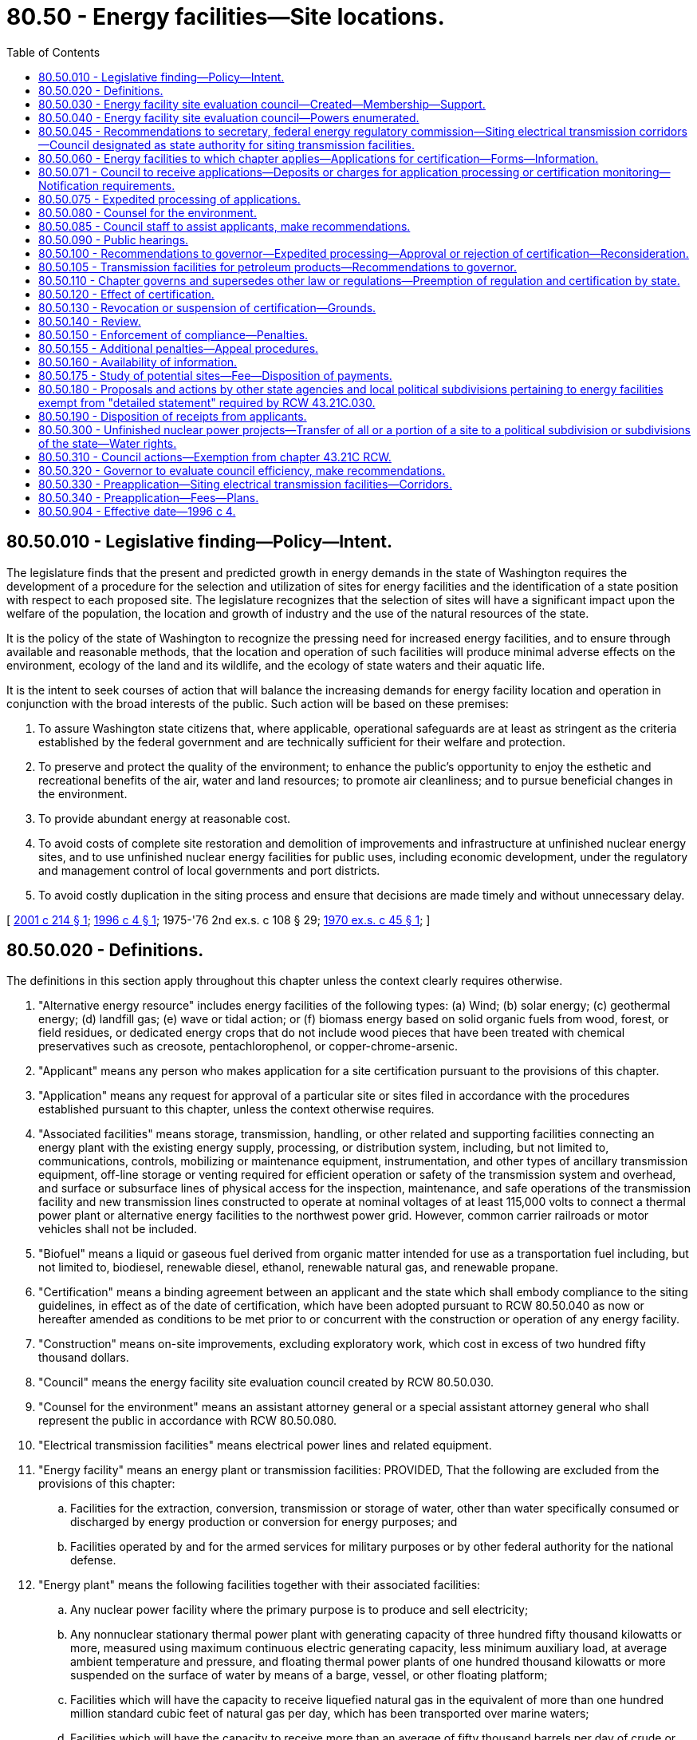 = 80.50 - Energy facilities—Site locations.
:toc:

== 80.50.010 - Legislative finding—Policy—Intent.
The legislature finds that the present and predicted growth in energy demands in the state of Washington requires the development of a procedure for the selection and utilization of sites for energy facilities and the identification of a state position with respect to each proposed site. The legislature recognizes that the selection of sites will have a significant impact upon the welfare of the population, the location and growth of industry and the use of the natural resources of the state.

It is the policy of the state of Washington to recognize the pressing need for increased energy facilities, and to ensure through available and reasonable methods, that the location and operation of such facilities will produce minimal adverse effects on the environment, ecology of the land and its wildlife, and the ecology of state waters and their aquatic life.

It is the intent to seek courses of action that will balance the increasing demands for energy facility location and operation in conjunction with the broad interests of the public. Such action will be based on these premises:

. To assure Washington state citizens that, where applicable, operational safeguards are at least as stringent as the criteria established by the federal government and are technically sufficient for their welfare and protection.

. To preserve and protect the quality of the environment; to enhance the public's opportunity to enjoy the esthetic and recreational benefits of the air, water and land resources; to promote air cleanliness; and to pursue beneficial changes in the environment.

. To provide abundant energy at reasonable cost.

. To avoid costs of complete site restoration and demolition of improvements and infrastructure at unfinished nuclear energy sites, and to use unfinished nuclear energy facilities for public uses, including economic development, under the regulatory and management control of local governments and port districts.

. To avoid costly duplication in the siting process and ensure that decisions are made timely and without unnecessary delay.

[ http://lawfilesext.leg.wa.gov/biennium/2001-02/Pdf/Bills/Session%20Laws/House/2247.SL.pdf?cite=2001%20c%20214%20§%201[2001 c 214 § 1]; http://lawfilesext.leg.wa.gov/biennium/1995-96/Pdf/Bills/Session%20Laws/Senate/6427-S.SL.pdf?cite=1996%20c%204%20§%201[1996 c 4 § 1]; 1975-'76 2nd ex.s. c 108 § 29; http://leg.wa.gov/CodeReviser/documents/sessionlaw/1970ex1c45.pdf?cite=1970%20ex.s.%20c%2045%20§%201[1970 ex.s. c 45 § 1]; ]

== 80.50.020 - Definitions.
The definitions in this section apply throughout this chapter unless the context clearly requires otherwise.

. "Alternative energy resource" includes energy facilities of the following types: (a) Wind; (b) solar energy; (c) geothermal energy; (d) landfill gas; (e) wave or tidal action; or (f) biomass energy based on solid organic fuels from wood, forest, or field residues, or dedicated energy crops that do not include wood pieces that have been treated with chemical preservatives such as creosote, pentachlorophenol, or copper-chrome-arsenic.

. "Applicant" means any person who makes application for a site certification pursuant to the provisions of this chapter.

. "Application" means any request for approval of a particular site or sites filed in accordance with the procedures established pursuant to this chapter, unless the context otherwise requires.

. "Associated facilities" means storage, transmission, handling, or other related and supporting facilities connecting an energy plant with the existing energy supply, processing, or distribution system, including, but not limited to, communications, controls, mobilizing or maintenance equipment, instrumentation, and other types of ancillary transmission equipment, off-line storage or venting required for efficient operation or safety of the transmission system and overhead, and surface or subsurface lines of physical access for the inspection, maintenance, and safe operations of the transmission facility and new transmission lines constructed to operate at nominal voltages of at least 115,000 volts to connect a thermal power plant or alternative energy facilities to the northwest power grid. However, common carrier railroads or motor vehicles shall not be included.

. "Biofuel" means a liquid or gaseous fuel derived from organic matter intended for use as a transportation fuel including, but not limited to, biodiesel, renewable diesel, ethanol, renewable natural gas, and renewable propane.

. "Certification" means a binding agreement between an applicant and the state which shall embody compliance to the siting guidelines, in effect as of the date of certification, which have been adopted pursuant to RCW 80.50.040 as now or hereafter amended as conditions to be met prior to or concurrent with the construction or operation of any energy facility.

. "Construction" means on-site improvements, excluding exploratory work, which cost in excess of two hundred fifty thousand dollars.

. "Council" means the energy facility site evaluation council created by RCW 80.50.030.

. "Counsel for the environment" means an assistant attorney general or a special assistant attorney general who shall represent the public in accordance with RCW 80.50.080.

. "Electrical transmission facilities" means electrical power lines and related equipment.

. "Energy facility" means an energy plant or transmission facilities: PROVIDED, That the following are excluded from the provisions of this chapter:

.. Facilities for the extraction, conversion, transmission or storage of water, other than water specifically consumed or discharged by energy production or conversion for energy purposes; and

.. Facilities operated by and for the armed services for military purposes or by other federal authority for the national defense.

. "Energy plant" means the following facilities together with their associated facilities:

.. Any nuclear power facility where the primary purpose is to produce and sell electricity;

.. Any nonnuclear stationary thermal power plant with generating capacity of three hundred fifty thousand kilowatts or more, measured using maximum continuous electric generating capacity, less minimum auxiliary load, at average ambient temperature and pressure, and floating thermal power plants of one hundred thousand kilowatts or more suspended on the surface of water by means of a barge, vessel, or other floating platform;

.. Facilities which will have the capacity to receive liquefied natural gas in the equivalent of more than one hundred million standard cubic feet of natural gas per day, which has been transported over marine waters;

.. Facilities which will have the capacity to receive more than an average of fifty thousand barrels per day of crude or refined petroleum or liquefied petroleum gas which has been or will be transported over marine waters, except that the provisions of this chapter shall not apply to storage facilities unless occasioned by such new facility construction;

.. Any underground reservoir for receipt and storage of natural gas as defined in RCW 80.40.010 capable of delivering an average of more than one hundred million standard cubic feet of natural gas per day;

.. Facilities capable of processing more than twenty-five thousand barrels per day of petroleum or biofuel into refined products except where such biofuel production is undertaken at existing industrial facilities; and

.. Facilities capable of producing more than one thousand five hundred barrels per day of refined biofuel but less than twenty-five thousand barrels of refined biofuel.

. "Independent consultants" means those persons who have no financial interest in the applicant's proposals and who are retained by the council to evaluate the applicant's proposals, supporting studies, or to conduct additional studies.

. "Land use plan" means a comprehensive plan or land use element thereof adopted by a unit of local government pursuant to chapter 35.63, 35A.63, 36.70, or 36.70A RCW, or as otherwise designated by chapter 325, Laws of 2007.

. "Person" means an individual, partnership, joint venture, private or public corporation, association, firm, public service company, political subdivision, municipal corporation, government agency, public utility district, or any other entity, public or private, however organized.

. "Preapplicant" means a person considering applying for a site certificate agreement for any transmission facility.

. "Preapplication process" means the process which is initiated by written correspondence from the preapplicant to the council, and includes the process adopted by the council for consulting with the preapplicant and with cities, towns, and counties prior to accepting applications for all transmission facilities.

. "Secretary" means the secretary of the United States department of energy.

. "Site" means any proposed or approved location of an energy facility, alternative energy resource, or electrical transmission facility.

. "Thermal power plant" means, for the purpose of certification, any electrical generating facility using any fuel for distribution of electricity by electric utilities.

. "Transmission facility" means any of the following together with their associated facilities:

.. Crude or refined petroleum or liquid petroleum product transmission pipeline of the following dimensions: A pipeline larger than six inches minimum inside diameter between valves for the transmission of these products with a total length of at least fifteen miles;

.. Natural gas, synthetic fuel gas, or liquefied petroleum gas transmission pipeline of the following dimensions: A pipeline larger than fourteen inches minimum inside diameter between valves, for the transmission of these products, with a total length of at least fifteen miles for the purpose of delivering gas to a distribution facility, except an interstate natural gas pipeline regulated by the United States federal power commission.

. "Zoning ordinance" means an ordinance of a unit of local government regulating the use of land and adopted pursuant to chapter 35.63, 35A.63, 36.70, or 36.70A RCW or Article XI of the state Constitution, or as otherwise designated by chapter 325, Laws of 2007.

[ http://lawfilesext.leg.wa.gov/biennium/2021-22/Pdf/Bills/Session%20Laws/House/1091-S3.SL.pdf?cite=2021%20c%20317%20§%2017[2021 c 317 § 17]; http://lawfilesext.leg.wa.gov/biennium/2009-10/Pdf/Bills/Session%20Laws/House/2527-S.SL.pdf?cite=2010%20c%20152%20§%201[2010 c 152 § 1]; http://lawfilesext.leg.wa.gov/biennium/2007-08/Pdf/Bills/Session%20Laws/House/1037-S.SL.pdf?cite=2007%20c%20325%20§%201[2007 c 325 § 1]; prior:  2006 c 205 § 1; http://lawfilesext.leg.wa.gov/biennium/2005-06/Pdf/Bills/Session%20Laws/House/1020-S.SL.pdf?cite=2006%20c%20196%20§%201[2006 c 196 § 1]; http://lawfilesext.leg.wa.gov/biennium/2001-02/Pdf/Bills/Session%20Laws/House/2247.SL.pdf?cite=2001%20c%20214%20§%203[2001 c 214 § 3]; http://lawfilesext.leg.wa.gov/biennium/1995-96/Pdf/Bills/Session%20Laws/House/1761.SL.pdf?cite=1995%20c%2069%20§%201[1995 c 69 § 1]; http://leg.wa.gov/CodeReviser/documents/sessionlaw/1977ex1c371.pdf?cite=1977%20ex.s.%20c%20371%20§%202[1977 ex.s. c 371 § 2]; 1975-'76 2nd ex.s. c 108 § 30; http://leg.wa.gov/CodeReviser/documents/sessionlaw/1970ex1c45.pdf?cite=1970%20ex.s.%20c%2045%20§%202[1970 ex.s. c 45 § 2]; ]

== 80.50.030 - Energy facility site evaluation council—Created—Membership—Support.
. There is created and established the energy facility site evaluation council.

. [Empty]
.. The chair of the council shall be appointed by the governor with the advice and consent of the senate, shall have a vote on matters before the council, shall serve for a term coextensive with the term of the governor, and is removable for cause. The chair may designate a member of the council to serve as acting chair in the event of the chair's absence. The salary of the chair shall be determined under RCW 43.03.040. The chair is a "state employee" for the purposes of chapter 42.52 RCW. As applicable, when attending meetings of the council, members may receive reimbursement for travel expenses in accordance with RCW 43.03.050 and 43.03.060, and are eligible for compensation under RCW 43.03.250.

.. The chair or a designee shall execute all official documents, contracts, and other materials on behalf of the council. The Washington utilities and transportation commission shall provide all administrative and staff support for the council. The commission has supervisory authority over the staff of the council and shall employ such personnel as are necessary to implement this chapter. Not more than three such employees may be exempt from chapter 41.06 RCW. The council shall otherwise retain its independence in exercising its powers, functions, and duties and its supervisory control over nonadministrative staff support. Membership, powers, functions, and duties of the Washington state utilities and transportation commission and the council shall otherwise remain as provided by law.

. [Empty]
.. The council shall consist of the directors, administrators, or their designees, of the following departments, agencies, commissions, and committees or their statutory successors:

... Department of ecology;

... Department of fish and wildlife;

... Department of commerce;

... Utilities and transportation commission; and

.. Department of natural resources.

.. The directors, administrators, or their designees, of the following departments, agencies, and commissions, or their statutory successors, may participate as councilmembers at their own discretion provided they elect to participate no later than sixty days after an application is filed:

... Department of agriculture;

... Department of health;

... Military department; and

... Department of transportation.

.. Council membership is discretionary for agencies that choose to participate under (b) of this subsection only for applications that are filed with the council on or after May 8, 2001. For applications filed before May 8, 2001, council membership is mandatory for those agencies listed in (b) of this subsection.

. The appropriate county legislative authority of every county wherein an application for a proposed site is filed shall appoint a member or designee as a voting member to the council. The member or designee so appointed shall sit with the council only at such times as the council considers the proposed site for the county which he or she represents, and such member or designee shall serve until there has been a final acceptance or rejection of the proposed site.

. The city legislative authority of every city within whose corporate limits an energy facility is proposed to be located shall appoint a member or designee as a voting member to the council. The member or designee so appointed shall sit with the council only at such times as the council considers the proposed site for the city which he or she represents, and such member or designee shall serve until there has been a final acceptance or rejection of the proposed site.

. For any port district wherein an application for a proposed port facility is filed subject to this chapter, the port district shall appoint a member or designee as a nonvoting member to the council. The member or designee so appointed shall sit with the council only at such times as the council considers the proposed site for the port district which he or she represents, and such member or designee shall serve until there has been a final acceptance or rejection of the proposed site. The provisions of this subsection shall not apply if the port district is the applicant, either singly or in partnership or association with any other person.

[ http://lawfilesext.leg.wa.gov/biennium/2009-10/Pdf/Bills/Session%20Laws/House/2658-S2.SL.pdf?cite=2010%20c%20271%20§%20601[2010 c 271 § 601]; http://lawfilesext.leg.wa.gov/biennium/2009-10/Pdf/Bills/Session%20Laws/House/2527-S.SL.pdf?cite=2010%20c%20152%20§%202[2010 c 152 § 2]; http://lawfilesext.leg.wa.gov/biennium/2001-02/Pdf/Bills/Session%20Laws/House/2247.SL.pdf?cite=2001%20c%20214%20§%204[2001 c 214 § 4]; http://lawfilesext.leg.wa.gov/biennium/1995-96/Pdf/Bills/Session%20Laws/House/2009-S4.SL.pdf?cite=1996%20c%20186%20§%20108[1996 c 186 § 108]; http://lawfilesext.leg.wa.gov/biennium/1993-94/Pdf/Bills/Session%20Laws/House/2590.SL.pdf?cite=1994%20c%20264%20§%2075[1994 c 264 § 75]; http://lawfilesext.leg.wa.gov/biennium/1993-94/Pdf/Bills/Session%20Laws/Senate/6111-S.SL.pdf?cite=1994%20c%20154%20§%20315[1994 c 154 § 315]; http://leg.wa.gov/CodeReviser/documents/sessionlaw/1990c12.pdf?cite=1990%20c%2012%20§%203[1990 c 12 § 3]; http://leg.wa.gov/CodeReviser/documents/sessionlaw/1988c36.pdf?cite=1988%20c%2036%20§%2060[1988 c 36 § 60]; http://leg.wa.gov/CodeReviser/documents/sessionlaw/1986c266.pdf?cite=1986%20c%20266%20§%2051[1986 c 266 § 51]; prior:  1985 c 466 § 71; http://leg.wa.gov/CodeReviser/documents/sessionlaw/1985c67.pdf?cite=1985%20c%2067%20§%201[1985 c 67 § 1]; http://leg.wa.gov/CodeReviser/documents/sessionlaw/1985c7.pdf?cite=1985%20c%207%20§%20151[1985 c 7 § 151]; prior:  1984 c 125 § 18; http://leg.wa.gov/CodeReviser/documents/sessionlaw/1984c7.pdf?cite=1984%20c%207%20§%20372[1984 c 7 § 372]; http://leg.wa.gov/CodeReviser/documents/sessionlaw/1977ex1c371.pdf?cite=1977%20ex.s.%20c%20371%20§%203[1977 ex.s. c 371 § 3]; 1975-'76 2nd ex.s. c 108 § 31; http://leg.wa.gov/CodeReviser/documents/sessionlaw/1974ex1c171.pdf?cite=1974%20ex.s.%20c%20171%20§%2046[1974 ex.s. c 171 § 46]; http://leg.wa.gov/CodeReviser/documents/sessionlaw/1970ex1c45.pdf?cite=1970%20ex.s.%20c%2045%20§%203[1970 ex.s. c 45 § 3]; ]

== 80.50.040 - Energy facility site evaluation council—Powers enumerated.
The council shall have the following powers:

. To adopt, promulgate, amend, or rescind suitable rules and regulations, pursuant to chapter 34.05 RCW, to carry out the provisions of this chapter, and the policies and practices of the council in connection therewith;

. To develop and apply environmental and ecological guidelines in relation to the type, design, location, construction, and operational conditions of certification of energy facilities subject to this chapter;

. To establish rules of practice for the conduct of public hearings pursuant to the provisions of the Administrative Procedure Act, as found in chapter 34.05 RCW;

. To prescribe the form, content, and necessary supporting documentation for site certification;

. To receive applications for energy facility locations and to investigate the sufficiency thereof;

. To make and contract, when applicable, for independent studies of sites proposed by the applicant;

. To conduct hearings on the proposed location of the energy facilities;

. To prepare written reports to the governor which shall include: (a) A statement indicating whether the application is in compliance with the council's guidelines, (b) criteria specific to the site and transmission line routing, (c) a council recommendation as to the disposition of the application, and (d) a draft certification agreement when the council recommends approval of the application;

. To prescribe the means for monitoring of the effects arising from the construction and the operation of energy facilities to assure continued compliance with terms of certification and/or permits issued by the council pursuant to chapter 90.48 RCW or subsection (12) of this section: PROVIDED, That any on-site inspection required by the council shall be performed by other state agencies pursuant to interagency agreement: PROVIDED FURTHER, That the council may retain authority for determining compliance relative to monitoring;

. To integrate its site evaluation activity with activities of federal agencies having jurisdiction in such matters to avoid unnecessary duplication;

. To present state concerns and interests to other states, regional organizations, and the federal government on the location, construction, and operation of any energy facility which may affect the environment, health, or safety of the citizens of the state of Washington;

. To issue permits in compliance with applicable provisions of the federally approved state implementation plan adopted in accordance with the Federal Clean Air Act, as now existing or hereafter amended, for the new construction, reconstruction, or enlargement or operation of energy facilities: PROVIDED, That such permits shall become effective only if the governor approves an application for certification and executes a certification agreement pursuant to this chapter: AND PROVIDED FURTHER, That all such permits be conditioned upon compliance with all provisions of the federally approved state implementation plan which apply to energy facilities covered within the provisions of this chapter; and

. To serve as an interagency coordinating body for energy-related issues.

[ http://lawfilesext.leg.wa.gov/biennium/2001-02/Pdf/Bills/Session%20Laws/House/2247.SL.pdf?cite=2001%20c%20214%20§%206[2001 c 214 § 6]; http://leg.wa.gov/CodeReviser/documents/sessionlaw/1990c12.pdf?cite=1990%20c%2012%20§%204[1990 c 12 § 4]; http://leg.wa.gov/CodeReviser/documents/sessionlaw/1985c67.pdf?cite=1985%20c%2067%20§%202[1985 c 67 § 2]; http://leg.wa.gov/CodeReviser/documents/sessionlaw/1979ex1c254.pdf?cite=1979%20ex.s.%20c%20254%20§%201[1979 ex.s. c 254 § 1]; http://leg.wa.gov/CodeReviser/documents/sessionlaw/1977ex1c371.pdf?cite=1977%20ex.s.%20c%20371%20§%204[1977 ex.s. c 371 § 4]; 1975-'76 2nd ex.s. c 108 § 32; http://leg.wa.gov/CodeReviser/documents/sessionlaw/1970ex1c45.pdf?cite=1970%20ex.s.%20c%2045%20§%204[1970 ex.s. c 45 § 4]; ]

== 80.50.045 - Recommendations to secretary, federal energy regulatory commission—Siting electrical transmission corridors—Council designated as state authority for siting transmission facilities.
. The council shall consult with other state agencies, utilities, local municipal governments, public interest groups, tribes, and other interested persons to convey their views to the secretary and the federal energy regulatory commission regarding appropriate limits on federal regulatory authority in the siting of electrical transmission corridors in the state of Washington.

. The council is designated as the state authority for purposes of siting transmission facilities under the national energy policy act of 2005 and for purposes of other such rules or regulations adopted by the secretary. The council's authority regarding transmission facilities is limited to those transmission facilities that are the subject of section 1221 of the national energy policy act and this chapter.

. For the construction and modification of transmission facilities that are the subject of section 1221 of the national energy policy act, the council may: (a) Approve the siting of the facilities; and (b) consider the interstate benefits expected to be achieved by the proposed construction or modification of the facilities in the state.

. When developing recommendations as to the disposition of an application for the construction or modification of transmission facilities under this chapter, the fuel source of the electricity carried by the transmission facilities shall not be considered.

[ http://lawfilesext.leg.wa.gov/biennium/2005-06/Pdf/Bills/Session%20Laws/House/1020-S.SL.pdf?cite=2006%20c%20196%20§%203[2006 c 196 § 3]; ]

== 80.50.060 - Energy facilities to which chapter applies—Applications for certification—Forms—Information.
. Except for biofuel refineries specified in RCW 80.50.020(12)(g), the provisions of this chapter apply to the construction of energy facilities which includes the new construction of energy facilities and the reconstruction or enlargement of existing energy facilities where the net increase in physical capacity or dimensions resulting from such reconstruction or enlargement meets or exceeds those capacities or dimensions set forth in RCW 80.50.020 (12) and (21). No construction of such energy facilities may be undertaken, except as otherwise provided in this chapter, after July 15, 1977, without first obtaining certification in the manner provided in this chapter.

. The provisions of this chapter apply to the construction, reconstruction, or enlargement of a new or existing biofuel refinery specified in RCW 80.50.020(12)(g) or a new or existing energy facility that exclusively uses alternative energy resources and chooses to receive certification under this chapter, regardless of the generating capacity of the project.

. [Empty]
.. The provisions of this chapter apply to the construction, reconstruction, or modification of electrical transmission facilities when:

... The facilities are located in a national interest electric transmission corridor as specified in RCW 80.50.045;

... An applicant chooses to receive certification under this chapter, and the facilities are: (A) Of a nominal voltage of at least one hundred fifteen thousand volts and are located in a completely new corridor, except for the terminus of the new facility or interconnection of the new facility with the existing grid, and the corridor is not otherwise used for electrical transmission facilities; and (B) located in more than one jurisdiction that has promulgated land use plans or zoning ordinances; or

... An applicant chooses to receive certification under this chapter, and the facilities are: (A) Of a nominal voltage in excess of one hundred fifteen thousand volts; and (B) located outside an electrical transmission corridor identified in (a)(i) and (ii) of this subsection (3).

.. For the purposes of this subsection, "modify" means a significant change to an electrical transmission facility and does not include the following: (i) Minor improvements such as the replacement of existing transmission line facilities or supporting structures with equivalent facilities or structures; (ii) the relocation of existing electrical transmission line facilities; (iii) the conversion of existing overhead lines to underground; or (iv) the placing of new or additional conductors, supporting structures, insulators, or their accessories on or replacement of supporting structures already built.

. The provisions of this chapter shall not apply to normal maintenance and repairs which do not increase the capacity or dimensions beyond those set forth in RCW 80.50.020 (12) and (21).

. Applications for certification of energy facilities made prior to July 15, 1977, shall continue to be governed by the applicable provisions of law in effect on the day immediately preceding July 15, 1977, with the exceptions of RCW 80.50.190 and 80.50.071 which shall apply to such prior applications and to site certifications prospectively from July 15, 1977.

. Applications for certification shall be upon forms prescribed by the council and shall be supported by such information and technical studies as the council may require.

[ http://lawfilesext.leg.wa.gov/biennium/2021-22/Pdf/Bills/Session%20Laws/House/1091-S3.SL.pdf?cite=2021%20c%20317%20§%2018[2021 c 317 § 18]; http://lawfilesext.leg.wa.gov/biennium/2007-08/Pdf/Bills/Session%20Laws/House/1037-S.SL.pdf?cite=2007%20c%20325%20§%202[2007 c 325 § 2]; http://lawfilesext.leg.wa.gov/biennium/2005-06/Pdf/Bills/Session%20Laws/House/1020-S.SL.pdf?cite=2006%20c%20196%20§%204[2006 c 196 § 4]; http://lawfilesext.leg.wa.gov/biennium/2001-02/Pdf/Bills/Session%20Laws/House/2247.SL.pdf?cite=2001%20c%20214%20§%202[2001 c 214 § 2]; http://leg.wa.gov/CodeReviser/documents/sessionlaw/1977ex1c371.pdf?cite=1977%20ex.s.%20c%20371%20§%205[1977 ex.s. c 371 § 5]; 1975-'76 2nd ex.s. c 108 § 34; http://leg.wa.gov/CodeReviser/documents/sessionlaw/1970ex1c45.pdf?cite=1970%20ex.s.%20c%2045%20§%206[1970 ex.s. c 45 § 6]; ]

== 80.50.071 - Council to receive applications—Deposits or charges for application processing or certification monitoring—Notification requirements.
. The council shall receive all applications for energy facility site certification. Each applicant shall pay actual costs incurred by the council and the utilities and transportation commission in processing an application.

.. Each applicant shall, at the time of application submission, deposit with the utilities and transportation commission an amount up to fifty thousand dollars, or such greater amount as specified by the council after consultation with the applicant. The council and the utilities and transportation commission shall charge costs against the deposit if the applicant withdraws its application and has not reimbursed the commission, on behalf of the council, for all actual expenditures incurred in considering the application.

.. The council may commission its own independent consultant study to measure the consequences of the proposed energy facility on the environment or any matter that it deems essential to an adequate appraisal of the site. The council, after consultation with the utilities and transportation commission, shall provide an estimate of the cost of the study to the applicant and consider applicant comments.

.. In addition to the deposit required under (a) of this subsection, applicants must reimburse the utilities and transportation commission, on behalf of the council, for actual expenditures that arise in considering the application, including the cost of any independent consultant study. The utilities and transportation commission, on behalf of the council, shall submit to each applicant an invoice of actual expenditures made during the preceding calendar quarter in sufficient detail to explain the expenditures. The applicant shall pay the utilities and transportation commission the amount of the invoice by the due date.

. Each certificate holder shall pay to the utilities and transportation commission the actual costs incurred by the council for inspection and determination of compliance by the certificate holder with the terms of the certification relative to monitoring the effects of construction, operation, and site restoration of the facility.

.. Each certificate holder shall, within thirty days of execution of the site certification agreement, deposit with the utilities and transportation commission an amount up to fifty thousand dollars, or such greater amount as specified by the council after consultation with the certificate holder. The council and the utilities and transportation commission shall charge costs against the deposit if the certificate holder ceases operations and has not reimbursed the commission, on behalf of the council, for all actual expenditures incurred in conducting inspections and determining compliance with the terms of the certification.

.. In addition to the deposit required under (a) of this subsection, certificate holders must reimburse the utilities and transportation commission, on behalf of the council, for actual expenditures that arise in administering this chapter and determining compliance. The council, after consultation with the utilities and transportation commission, shall submit to each certificate holder an invoice of the expenditures actually made during the preceding calendar quarter in sufficient detail to explain the expenditures. The certificate holder shall pay the utilities and transportation commission the amount of the invoice by the due date.

. If an applicant or certificate holder fails to provide the initial deposit, or if subsequently required payments are not received within thirty days following receipt of the invoice from the council, the council may (a) in the case of the applicant, suspend processing of the application until payment is received; or (b) in the case of a certificate holder, suspend the certification.

. All payments required of the applicant or certificate holder under this section are to be made to the utilities and transportation commission who shall make payments as instructed by the council from the funds submitted. All such funds shall be subject to state auditing procedures. Any unexpended portions of the deposit shall be returned to the applicant within sixty days following the conclusion of the application process or to the certificate holder within sixty days after a determination by the council that the certificate is no longer required and there is no continuing need for compliance with its terms. For purposes of this section, "conclusion of the application process" means after the governor's decision granting or denying a certificate and the expiration of any opportunities for judicial review.

. [Empty]
.. Upon receipt of an application for an energy facility site certification proposing an energy plant or alternative energy resource that is connected to electrical transmission facilities of a nominal voltage of at least one hundred fifteen thousand volts, the council shall notify in writing the United States department of defense. The notification shall include, but not be limited to, the following:

... A description of the proposed energy plant or alternative energy resource;

... The location of the site;

... The placement of the energy plant or alternative energy resource on the site;

... The date and time by which comments must be received by the council; and

.. Contact information of the council and the applicant.

.. The purpose of the written notification is to provide an opportunity for the United States department of defense to comment upon the application, and to identify potential issues relating to the placement and operations of the energy plant or alternative energy resource, before a site certification application is approved. The time period set forth by the council for receipt of such comments shall not extend the time period for the council's processing of the application.

.. In order to assist local governments required to notify the United States department of defense under RCW 35.63.270, 35A.63.290, and 36.01.320, the council shall post on its website the appropriate information for contacting the United States department of defense.

[ http://lawfilesext.leg.wa.gov/biennium/2015-16/Pdf/Bills/Session%20Laws/Senate/6196.SL.pdf?cite=2016%20sp.s.%20c%2010%20§%201[2016 sp.s. c 10 § 1]; http://lawfilesext.leg.wa.gov/biennium/2011-12/Pdf/Bills/Session%20Laws/House/1570-S.SL.pdf?cite=2011%20c%20261%20§%201[2011 c 261 § 1]; http://lawfilesext.leg.wa.gov/biennium/2009-10/Pdf/Bills/Session%20Laws/House/2527-S.SL.pdf?cite=2010%20c%20152%20§%203[2010 c 152 § 3]; http://lawfilesext.leg.wa.gov/biennium/2005-06/Pdf/Bills/Session%20Laws/House/1020-S.SL.pdf?cite=2006%20c%20196%20§%205[2006 c 196 § 5]; http://leg.wa.gov/CodeReviser/documents/sessionlaw/1977ex1c371.pdf?cite=1977%20ex.s.%20c%20371%20§%2016[1977 ex.s. c 371 § 16]; ]

== 80.50.075 - Expedited processing of applications.
. Any person filing an application for certification of an energy facility or an alternative energy resource facility pursuant to this chapter may apply to the council for an expedited processing of such an application. The application for expedited processing shall be submitted to the council in such form and manner and accompanied by such information as may be prescribed by council rule. The council may grant an applicant expedited processing of an application for certification upon finding that the environmental impact of the proposed energy facility is not significant or will be mitigated to a nonsignificant level under RCW 43.21C.031 and the project is found under RCW 80.50.090(2) to be consistent and in compliance with city, county, or regional land use plans or zoning ordinances.

. Upon granting an applicant expedited processing of an application for certification, the council shall not be required to:

.. Commission an independent study to further measure the consequences of the proposed energy facility or alternative energy resource facility on the environment, notwithstanding the other provisions of RCW 80.50.071; nor

.. Hold an adjudicative proceeding under chapter 34.05 RCW, the administrative procedure act, on the application.

. The council shall adopt rules governing the expedited processing of an application for certification pursuant to this section.

[ http://lawfilesext.leg.wa.gov/biennium/2005-06/Pdf/Bills/Session%20Laws/House/2402-S.SL.pdf?cite=2006%20c%20205%20§%202[2006 c 205 § 2]; http://leg.wa.gov/CodeReviser/documents/sessionlaw/1989c175.pdf?cite=1989%20c%20175%20§%20172[1989 c 175 § 172]; http://leg.wa.gov/CodeReviser/documents/sessionlaw/1977ex1c371.pdf?cite=1977%20ex.s.%20c%20371%20§%2017[1977 ex.s. c 371 § 17]; ]

== 80.50.080 - Counsel for the environment.
After the council has received a site application, the attorney general shall appoint an assistant attorney general as a counsel for the environment. The counsel for the environment shall represent the public and its interest in protecting the quality of the environment. Costs incurred by the counsel for the environment in the performance of these duties shall be charged to the office of the attorney general, and shall not be a charge against the appropriation to the energy facility site evaluation council. He or she shall be accorded all the rights, privileges, and responsibilities of an attorney representing a party in a formal action. This section shall not be construed to prevent any person from being heard or represented by counsel in accordance with the other provisions of this chapter.

[ http://lawfilesext.leg.wa.gov/biennium/2013-14/Pdf/Bills/Session%20Laws/Senate/5077-S.SL.pdf?cite=2013%20c%2023%20§%20282[2013 c 23 § 282]; http://leg.wa.gov/CodeReviser/documents/sessionlaw/1977ex1c371.pdf?cite=1977%20ex.s.%20c%20371%20§%206[1977 ex.s. c 371 § 6]; http://leg.wa.gov/CodeReviser/documents/sessionlaw/1970ex1c45.pdf?cite=1970%20ex.s.%20c%2045%20§%208[1970 ex.s. c 45 § 8]; ]

== 80.50.085 - Council staff to assist applicants, make recommendations.
. After the council has received a site application, council staff shall assist applicants in identifying issues presented by the application.

. Council staff shall review all information submitted and recommend resolutions to issues in dispute that would allow site approval.

. Council staff may make recommendations to the council on conditions that would allow site approval.

[ http://lawfilesext.leg.wa.gov/biennium/2001-02/Pdf/Bills/Session%20Laws/House/2247.SL.pdf?cite=2001%20c%20214%20§%205[2001 c 214 § 5]; ]

== 80.50.090 - Public hearings.
. The council shall conduct an informational public hearing in the county of the proposed site as soon as practicable but not later than sixty days after receipt of an application for site certification. However, the place of such public hearing shall be as close as practical to the proposed site.

. Subsequent to the informational public hearing, the council shall conduct a public hearing to determine whether or not the proposed site is consistent and in compliance with city, county, or regional land use plans or zoning ordinances. If it is determined that the proposed site does conform with existing land use plans or zoning ordinances in effect as of the date of the application, the city, county, or regional planning authority shall not thereafter change such land use plans or zoning ordinances so as to affect the proposed site.

. Prior to the issuance of a council recommendation to the governor under RCW 80.50.100 a public hearing, conducted as an adjudicative proceeding under chapter 34.05 RCW, the administrative procedure act, shall be held. At such public hearing any person shall be entitled to be heard in support of or in opposition to the application for certification.

. Additional public hearings shall be held as deemed appropriate by the council in the exercise of its functions under this chapter.

[ http://lawfilesext.leg.wa.gov/biennium/2005-06/Pdf/Bills/Session%20Laws/House/2402-S.SL.pdf?cite=2006%20c%20205%20§%203[2006 c 205 § 3]; http://lawfilesext.leg.wa.gov/biennium/2005-06/Pdf/Bills/Session%20Laws/House/1020-S.SL.pdf?cite=2006%20c%20196%20§%206[2006 c 196 § 6]; http://lawfilesext.leg.wa.gov/biennium/2001-02/Pdf/Bills/Session%20Laws/House/2247.SL.pdf?cite=2001%20c%20214%20§%207[2001 c 214 § 7]; http://leg.wa.gov/CodeReviser/documents/sessionlaw/1989c175.pdf?cite=1989%20c%20175%20§%20173[1989 c 175 § 173]; http://leg.wa.gov/CodeReviser/documents/sessionlaw/1970ex1c45.pdf?cite=1970%20ex.s.%20c%2045%20§%209[1970 ex.s. c 45 § 9]; ]

== 80.50.100 - Recommendations to governor—Expedited processing—Approval or rejection of certification—Reconsideration.
. [Empty]
.. The council shall report to the governor its recommendations as to the approval or rejection of an application for certification within twelve months of receipt by the council of such an application, or such later time as is mutually agreed by the council and the applicant.

.. In the case of an application filed prior to December 31, 2025, for certification of an energy facility proposed for construction, modification, or expansion for the purpose of providing generating facilities that meet the requirements of RCW 80.80.040 and are located in a county with a coal-fired electric generating [generation] facility subject to RCW 80.80.040(3)(c), the council shall expedite the processing of the application pursuant to RCW 80.50.075 and shall report its recommendations to the governor within one hundred eighty days of receipt by the council of such an application, or a later time as is mutually agreed by the council and the applicant.

. If the council recommends approval of an application for certification, it shall also submit a draft certification agreement with the report. The council shall include conditions in the draft certification agreement to implement the provisions of this chapter, including, but not limited to, conditions to protect state or local governmental or community interests affected by the construction or operation of the energy facility, and conditions designed to recognize the purpose of laws or ordinances, or rules or regulations promulgated thereunder, that are preempted or superseded pursuant to RCW 80.50.110 as now or hereafter amended.

. [Empty]
.. Within sixty days of receipt of the council's report the governor shall take one of the following actions:

... Approve the application and execute the draft certification agreement; or

... Reject the application; or

... Direct the council to reconsider certain aspects of the draft certification agreement.

.. The council shall reconsider such aspects of the draft certification agreement by reviewing the existing record of the application or, as necessary, by reopening the adjudicative proceeding for the purposes of receiving additional evidence. Such reconsideration shall be conducted expeditiously. The council shall resubmit the draft certification to the governor incorporating any amendments deemed necessary upon reconsideration. Within sixty days of receipt of such draft certification agreement, the governor shall either approve the application and execute the certification agreement or reject the application. The certification agreement shall be binding upon execution by the governor and the applicant.

. The rejection of an application for certification by the governor shall be final as to that application but shall not preclude submission of a subsequent application for the same site on the basis of changed conditions or new information.

[ http://lawfilesext.leg.wa.gov/biennium/2011-12/Pdf/Bills/Session%20Laws/Senate/5769-S2.SL.pdf?cite=2011%20c%20180%20§%20109[2011 c 180 § 109]; http://leg.wa.gov/CodeReviser/documents/sessionlaw/1989c175.pdf?cite=1989%20c%20175%20§%20174[1989 c 175 § 174]; http://leg.wa.gov/CodeReviser/documents/sessionlaw/1977ex1c371.pdf?cite=1977%20ex.s.%20c%20371%20§%208[1977 ex.s. c 371 § 8]; 1975-'76 2nd ex.s. c 108 § 36; http://leg.wa.gov/CodeReviser/documents/sessionlaw/1970ex1c45.pdf?cite=1970%20ex.s.%20c%2045%20§%2010[1970 ex.s. c 45 § 10]; ]

== 80.50.105 - Transmission facilities for petroleum products—Recommendations to governor.
In making its recommendations to the governor under this chapter regarding an application that includes transmission facilities for petroleum products, the council shall give appropriate weight to city or county facility siting standards adopted for the protection of sole source aquifers.

[ http://lawfilesext.leg.wa.gov/biennium/1991-92/Pdf/Bills/Session%20Laws/House/1027-S.SL.pdf?cite=1991%20c%20200%20§%201112[1991 c 200 § 1112]; ]

== 80.50.110 - Chapter governs and supersedes other law or regulations—Preemption of regulation and certification by state.
. If any provision of this chapter is in conflict with any other provision, limitation, or restriction which is now in effect under any other law of this state, or any rule or regulation promulgated thereunder, this chapter shall govern and control and such other law or rule or regulation promulgated thereunder shall be deemed superseded for the purposes of this chapter.

. The state hereby preempts the regulation and certification of the location, construction, and operational conditions of certification of the energy facilities included under RCW 80.50.060 as now or hereafter amended.

[ 1975-'76 2nd ex.s. c 108 § 37; http://leg.wa.gov/CodeReviser/documents/sessionlaw/1970ex1c45.pdf?cite=1970%20ex.s.%20c%2045%20§%2011[1970 ex.s. c 45 § 11]; ]

== 80.50.120 - Effect of certification.
. Subject to the conditions set forth therein any certification shall bind the state and each of its departments, agencies, divisions, bureaus, commissions, boards, and political subdivisions, whether a member of the council or not, as to the approval of the site and the construction and operation of the proposed energy facility.

. The certification shall authorize the person named therein to construct and operate the proposed energy facility subject only to the conditions set forth in such certification.

. The issuance of a certification shall be in lieu of any permit, certificate or similar document required by any department, agency, division, bureau, commission, board, or political subdivision of this state, whether a member of the council or not.

[ http://leg.wa.gov/CodeReviser/documents/sessionlaw/1977ex1c371.pdf?cite=1977%20ex.s.%20c%20371%20§%2010[1977 ex.s. c 371 § 10]; 1975-'76 2nd ex.s. c 108 § 38; http://leg.wa.gov/CodeReviser/documents/sessionlaw/1970ex1c45.pdf?cite=1970%20ex.s.%20c%2045%20§%2012[1970 ex.s. c 45 § 12]; ]

== 80.50.130 - Revocation or suspension of certification—Grounds.
Any certification may be revoked or suspended:

. For any material false statement in the application or in the supplemental or additional statements of fact or studies required of the applicant when a true answer would have warranted the council's refusal to recommend certification in the first instance; or

. For failure to comply with the terms or conditions of the original certification; or

. For violation of the provisions of this chapter, regulations issued thereunder or order of the council.

[ http://leg.wa.gov/CodeReviser/documents/sessionlaw/1970ex1c45.pdf?cite=1970%20ex.s.%20c%2045%20§%2013[1970 ex.s. c 45 § 13]; ]

== 80.50.140 - Review.
. A final decision pursuant to RCW 80.50.100 on an application for certification shall be subject to judicial review pursuant to provisions of chapter 34.05 RCW and this section. Petitions for review of such a decision shall be filed in the Thurston county superior court. All petitions for review of a decision under RCW 80.50.100 shall be consolidated into a single proceeding before the Thurston county superior court. The Thurston county superior court shall certify the petition for review to the supreme court upon the following conditions:

.. Review can be made on the administrative record;

.. Fundamental and urgent interests affecting the public interest and development of energy facilities are involved which require a prompt determination;

.. Review by the supreme court would likely be sought regardless of the determination of the Thurston county superior court; and

.. The record is complete for review.

The Thurston county superior court shall assign a petition for review of a decision under RCW 80.50.100 for hearing at the earliest possible date and shall expedite such petition in every way possible. If the court finds that review cannot be limited to the administrative record as set forth in subparagraph (a) of this subsection because there are alleged irregularities in the procedure before the council not found in the record, but finds that the standards set forth in subparagraphs (b), (c), and (d) of this subsection are met, the court shall proceed to take testimony and determine such factual issues raised by the alleged irregularities and certify the petition and its determination of such factual issues to the supreme court. Upon certification, the supreme court shall assign the petition for hearing at the earliest possible date, and it shall expedite its review and decision in every way possible.

. Objections raised by any party in interest concerning procedural error by the council shall be filed with the council within sixty days of the commission of such error, or within thirty days of the first public hearing or meeting of the council at which the general subject matter to which the error is related is discussed, whichever comes later, or such objection shall be deemed waived for purposes of judicial review as provided in this section.

. The rules and regulations adopted by the council shall be subject to judicial review pursuant to the provisions of chapter 34.05 RCW.

[ http://leg.wa.gov/CodeReviser/documents/sessionlaw/1988c202.pdf?cite=1988%20c%20202%20§%2062[1988 c 202 § 62]; http://leg.wa.gov/CodeReviser/documents/sessionlaw/1981c64.pdf?cite=1981%20c%2064%20§%203[1981 c 64 § 3]; http://leg.wa.gov/CodeReviser/documents/sessionlaw/1977ex1c371.pdf?cite=1977%20ex.s.%20c%20371%20§%2011[1977 ex.s. c 371 § 11]; http://leg.wa.gov/CodeReviser/documents/sessionlaw/1970ex1c45.pdf?cite=1970%20ex.s.%20c%2045%20§%2014[1970 ex.s. c 45 § 14]; ]

== 80.50.150 - Enforcement of compliance—Penalties.
. The courts are authorized to grant such restraining orders, and such temporary and permanent injunctive relief as is necessary to secure compliance with this chapter, rules adopted under this chapter, a site certification agreement issued pursuant to this chapter, a national pollutant discharge elimination system (hereafter in this section, NPDES) permit or waste discharge permit issued by the council under chapter 90.48 RCW, any air permit issued under RCW 80.50.040(12), or any other permit issued by the council.

. The court may assess civil penalties in an amount not less than one thousand dollars per day nor more than twenty-five thousand dollars per day for each day of construction or operation in material violation of this chapter, or in violation of any rules adopted under this chapter, or in material violation of any site certification agreement issued pursuant to this chapter, or in violation of any NPDES permit or waste discharge permit issued by the council pursuant to chapter 90.48 RCW, or in violation of any air permit issued pursuant to RCW 80.50.040(12), or in violation of any other permit issued by the council.

. Willful violation of any provision of this chapter is a gross misdemeanor.

. Willful or criminally negligent, as defined in RCW 9A.08.010(1)(d), violation of any provision of a NPDES permit or waste discharge permit issued by the council pursuant to chapter 90.48 RCW, or any air permit issued by the council pursuant to RCW 80.50.040(12) or any emission standards promulgated by the council in order to implement the federal clean air act and the state implementation plan with respect to energy facilities under the jurisdiction provisions of this chapter, or any other permit issued by the council, is a gross misdemeanor, and upon conviction thereof shall be punished by a fine of up to twenty-five thousand dollars per day and costs of prosecution.

. Any person knowingly making any false statement, representation, or certification in any document in any form, notice, or report required by a NPDES or waste discharge permit, or in any form, notice, or report required for or by any air permit issued pursuant to RCW 80.50.040(12), or any other permit issued by the council, is guilty of a gross misdemeanor, and upon conviction thereof shall be punished by a fine of up to ten thousand dollars and costs of prosecution.

. Civil proceedings to enforce this chapter may be brought by the attorney general or the prosecuting attorney of any county affected by the violation on his or her own motion or at the request of the council. Criminal proceedings to enforce this chapter may be brought by the prosecuting attorney of any county affected by the violation on his or her own motion or at the request of the council.

. The remedies and penalties in this chapter, both civil and criminal, are cumulative and are in addition to any other penalties and remedies available at law, or in equity, to any person.

[ http://lawfilesext.leg.wa.gov/biennium/2015-16/Pdf/Bills/Session%20Laws/Senate/5310.SL.pdf?cite=2015%203rd%20sp.s.%20c%2039%20§%202[2015 3rd sp.s. c 39 § 2]; http://lawfilesext.leg.wa.gov/biennium/2013-14/Pdf/Bills/Session%20Laws/Senate/5077-S.SL.pdf?cite=2013%20c%2023%20§%20283[2013 c 23 § 283]; http://leg.wa.gov/CodeReviser/documents/sessionlaw/1979ex1c254.pdf?cite=1979%20ex.s.%20c%20254%20§%202[1979 ex.s. c 254 § 2]; http://leg.wa.gov/CodeReviser/documents/sessionlaw/1979c41.pdf?cite=1979%20c%2041%20§%201[1979 c 41 § 1]; http://leg.wa.gov/CodeReviser/documents/sessionlaw/1977ex1c371.pdf?cite=1977%20ex.s.%20c%20371%20§%2012[1977 ex.s. c 371 § 12]; http://leg.wa.gov/CodeReviser/documents/sessionlaw/1970ex1c45.pdf?cite=1970%20ex.s.%20c%2045%20§%2015[1970 ex.s. c 45 § 15]; ]

== 80.50.155 - Additional penalties—Appeal procedures.
. Every person who violates the provisions of site certification agreements or permits issued or administered by the council shall incur, in addition to any other penalty as provided by law, a penalty in an amount of up to ten thousand dollars a day for every such violation. Each and every such violation is a separate and distinct offense, and in case of a continuing violation, every day's continuance is deemed to be a separate and distinct violation. Every act of commission or omission which procures, aids, or abets in the violation is considered a violation under the provisions of this section and subject to the penalty provided in this section. The penalty provided in this section shall be imposed by a notice in writing, either by certified mail with return receipt requested or by personal service, to the person incurring the same from the council describing such violation with reasonable particularity.

. Any person incurring any penalty under this section must appeal the same to the council before the person may appeal the penalty to superior court. Such appeals with the council shall be filed within thirty days of the date of receipt of notice imposing any penalty. Any penalty imposed under this section shall become due and payable thirty days after the date of receipt of a notice imposing the same unless an appeal is filed with the council. Whenever an appeal of any penalty incurred hereunder is filed with the council, the penalty shall become due and payable only upon completion of all review proceedings and the issuance of a final order confirming the penalty in whole or in part. Judicial review of any final decision of the council is governed by chapter 34.05 RCW. All penalties recovered under this section shall be paid into the state treasury and credited to the general fund.

. For purposes of this subsection, "date of receipt" means:

.. Five business days after the date of mailing; or

.. The date of actual receipt, when the actual receipt date can be proven by a preponderance of the evidence. The date of actual receipt, however, may not exceed forty-five days from the date of mailing.

[ http://lawfilesext.leg.wa.gov/biennium/2015-16/Pdf/Bills/Session%20Laws/Senate/5310.SL.pdf?cite=2015%203rd%20sp.s.%20c%2039%20§%203[2015 3rd sp.s. c 39 § 3]; ]

== 80.50.160 - Availability of information.
The council shall make available for public inspection and copying during regular office hours at the expense of any person requesting copies, any information filed or submitted pursuant to this chapter.

[ http://leg.wa.gov/CodeReviser/documents/sessionlaw/1970ex1c45.pdf?cite=1970%20ex.s.%20c%2045%20§%2016[1970 ex.s. c 45 § 16]; ]

== 80.50.175 - Study of potential sites—Fee—Disposition of payments.
. In addition to all other powers conferred on the council under this chapter, the council shall have the powers set forth in this section.

. The council, upon request of any potential applicant, is authorized, as provided in this section, to conduct a preliminary study of any potential site prior to receipt of an application for site certification. A fee of ten thousand dollars for each potential site, to be applied toward the cost of any study agreed upon pursuant to subsection (3) of this section, shall accompany the request and shall be a condition precedent to any action on the request by the council.

. After receiving a request to study a potential site, the council shall commission its own independent consultant to study matters relative to the potential site. The study shall include, but need not be limited to, the preparation and analysis of environmental impact information for the proposed potential site and any other matter the council and the potential applicant deem essential to an adequate appraisal of the potential site. In conducting the study, the council is authorized to cooperate and work jointly with the county or counties in which the potential site is located, any federal, state, or local governmental agency that might be requested to comment upon the potential site, and any municipal or public corporation having an interest in the matter. The full cost of the study shall be paid by the potential applicant: PROVIDED, That such costs exceeding a total of ten thousand dollars shall be payable subject to the potential applicant giving prior approval to such excess amount.

. Any study prepared by the council pursuant to subsection (3) of this section may be used in place of the "detailed statement" required by RCW 43.21C.030(2)(c) by any branch of government except the council created pursuant to chapter 80.50 RCW.

. All payments required of the potential applicant under this section are to be made to the state treasurer, who in turn shall pay the consultant as instructed by the council. All such funds shall be subject to state auditing procedures. Any unexpended portions thereof shall be returned to the potential applicant.

. Nothing in this section shall change the requirements for an application for site certification or the requirement of payment of a fee as provided in RCW 80.50.071, or change the time for disposition of an application for certification as provided in RCW 80.50.100.

. Nothing in this section shall be construed as preventing a city or county from requiring any information it deems appropriate to make a decision approving a particular location.

[ http://leg.wa.gov/CodeReviser/documents/sessionlaw/1983c3.pdf?cite=1983%20c%203%20§%20205[1983 c 3 § 205]; http://leg.wa.gov/CodeReviser/documents/sessionlaw/1977ex1c371.pdf?cite=1977%20ex.s.%20c%20371%20§%2013[1977 ex.s. c 371 § 13]; 1975-'76 2nd ex.s. c 108 § 40; http://leg.wa.gov/CodeReviser/documents/sessionlaw/1974ex1c110.pdf?cite=1974%20ex.s.%20c%20110%20§%202[1974 ex.s. c 110 § 2]; ]

== 80.50.180 - Proposals and actions by other state agencies and local political subdivisions pertaining to energy facilities exempt from "detailed statement" required by RCW  43.21C.030.
Except for actions of the council under chapter 80.50 RCW, all proposals for legislation and other actions of any branch of government of this state, including state agencies, municipal and public corporations, and counties, to the extent the legislation or other action involved approves, authorizes, permits, or establishes procedures solely for approving, authorizing or permitting, the location, financing or construction of any energy facility subject to certification under chapter 80.50 RCW, shall be exempt from the "detailed statement" required by RCW 43.21C.030. Nothing in this section shall be construed as exempting any action of the council from any provision of chapter 43.21C RCW.

[ http://leg.wa.gov/CodeReviser/documents/sessionlaw/1977ex1c371.pdf?cite=1977%20ex.s.%20c%20371%20§%2014[1977 ex.s. c 371 § 14]; ]

== 80.50.190 - Disposition of receipts from applicants.
The state general fund shall be credited with all receipts from applicants paid to the state pursuant to chapter 80.50 RCW. Such funds shall be used only by the council for the purposes set forth in chapter 80.50 RCW. All expenditures shall be authorized by law.

[ http://leg.wa.gov/CodeReviser/documents/sessionlaw/1977ex1c371.pdf?cite=1977%20ex.s.%20c%20371%20§%2015[1977 ex.s. c 371 § 15]; ]

== 80.50.300 - Unfinished nuclear power projects—Transfer of all or a portion of a site to a political subdivision or subdivisions of the state—Water rights.
. This section applies only to unfinished nuclear power projects. If a certificate holder stops construction of a nuclear energy facility before completion, terminates the project or otherwise resolves not to complete construction, never introduces or stores fuel for the energy facility on the site, and never operates the energy facility as designed to produce energy, the certificate holder may contract, establish interlocal agreements, or use other formal means to effect the transfer of site restoration responsibilities, which may include economic development activities, to any political subdivision or subdivisions of the state composed of elected officials. The contracts, interlocal agreements, or other formal means of cooperation may include, but are not limited to provisions effecting the transfer or conveyance of interests in the site and energy facilities from the certificate holder to other political subdivisions of the state, including costs of maintenance and security, capital improvements, and demolition and salvage of the unused energy facilities and infrastructure.

. If a certificate holder transfers all or a portion of the site to a political subdivision or subdivisions of the state composed of elected officials and located in the same county as the site, the council shall amend the site certification agreement to release those portions of the site that it finds are no longer intended for the development of an energy facility.

Immediately upon release of all or a portion of the site pursuant to this section, all responsibilities for maintaining the public welfare for portions of the site transferred, including but not limited to health and safety, are transferred to the political subdivision or subdivisions of the state. For sites located on federal land, all responsibilities for maintaining the public welfare for all of the site, including but not limited to health and safety, must be transferred to the political subdivision or subdivisions of the state irrespective of whether all or a portion of the site is released.

. The legislature finds that for all or a portion of sites that have been transferred to a political subdivision or subdivisions of the state prior to September 1, 1999, ensuring water for site restoration including economic development, completed pursuant to this section can best be accomplished by a transfer of existing surface water rights, and that such a transfer is best accomplished administratively through procedures set forth in existing statutes and rules. However, if a transfer of water rights is not possible, the department of ecology shall, within six months of the transfer of the site or portion thereof pursuant to subsection (1) of this section, create a trust water right under chapter 90.42 RCW containing between ten and twenty cubic feet per second for the benefit of the appropriate political subdivision or subdivisions of the state. The trust water right shall be used in fulfilling site restoration responsibilities, including economic development. The trust water right shall be from existing valid water rights within the basin where the site is located.

. For purposes of this section, "political subdivision or subdivisions of the state" means a city, town, county, public utility district, port district, or joint operating agency.

[ http://lawfilesext.leg.wa.gov/biennium/1999-00/Pdf/Bills/Session%20Laws/House/2644-S.SL.pdf?cite=2000%20c%20243%20§%201[2000 c 243 § 1]; http://lawfilesext.leg.wa.gov/biennium/1995-96/Pdf/Bills/Session%20Laws/Senate/6427-S.SL.pdf?cite=1996%20c%204%20§%202[1996 c 4 § 2]; ]

== 80.50.310 - Council actions—Exemption from chapter  43.21C RCW.
Council actions pursuant to the transfer of the site or portions of the site under RCW 80.50.300 are exempt from the provisions of chapter 43.21C RCW.

[ http://lawfilesext.leg.wa.gov/biennium/1995-96/Pdf/Bills/Session%20Laws/Senate/6427-S.SL.pdf?cite=1996%20c%204%20§%203[1996 c 4 § 3]; ]

== 80.50.320 - Governor to evaluate council efficiency, make recommendations.
The governor shall undertake an evaluation of the operations of the council to assess means to enhance its efficiency. The assessment must include whether the efficiency of the siting process would be improved by conducting the process under the state environmental policy act in a particular sequence relative to the adjudicative proceeding. The results of this assessment may include recommendations for administrative changes, statutory changes, or expanded staffing levels.

[ http://lawfilesext.leg.wa.gov/biennium/2001-02/Pdf/Bills/Session%20Laws/House/2247.SL.pdf?cite=2001%20c%20214%20§%208[2001 c 214 § 8]; ]

== 80.50.330 - Preapplication—Siting electrical transmission facilities—Corridors.
. For applications to site electrical transmission facilities, the council shall conduct a preapplication process pursuant to rules adopted by the council to govern such process, receive applications as prescribed in RCW 80.50.071, and conduct public meetings pursuant to RCW 80.50.090.

. The council shall consider and may recommend certification of electrical transmission facilities in corridors designated for this purpose by affected cities, towns, or counties:

.. Where the jurisdictions have identified electrical transmission facility corridors as part of their land use plans and zoning maps based on policies adopted in their plans;

.. Where the proposed electrical transmission facility is consistent with any adopted development regulations that govern the siting of electrical transmission facilities in such corridors; and

.. Where contiguous jurisdictions and jurisdictions in which related regional electrical transmission facilities are located have either prior to or during the preapplication process undertaken good faith efforts to coordinate the locations of their corridors consistent with RCW 36.70A.100.

. [Empty]
.. In the absence of a corridor designation in the manner prescribed in subsection (2) of this section, the council shall as part of the preapplication process require the preapplicant to negotiate, as provided by rule adopted by the council, for a reasonable time with affected cities, towns, and counties to attempt to reach agreement about a corridor plan. The application for certification shall identify only the corridor agreed to by the applicant and cities, towns, and counties within the proposed corridor pursuant to the preapplication process.

.. If no corridor plan is agreed to by the applicant and cities, towns, and counties pursuant to (a) of this subsection, the applicant shall propose a recommended corridor and electrical transmission facilities to be included within the proposed corridor.

.. The council shall consider the applicant's proposed corridor and electrical transmission facilities as provided in RCW 80.50.090 (2) and (4), and shall make a recommendation consistent with RCW 80.50.090 and 80.50.100.

[ http://lawfilesext.leg.wa.gov/biennium/2007-08/Pdf/Bills/Session%20Laws/House/1037-S.SL.pdf?cite=2007%20c%20325%20§%203[2007 c 325 § 3]; ]

== 80.50.340 - Preapplication—Fees—Plans.
. A preapplicant shall pay to the council a fee of ten thousand dollars to be applied to the cost of the preapplication process as a condition precedent to any action by the council, provided that costs in excess of this amount shall be paid only upon prior approval by the preapplicant, and provided further that any unexpended portions thereof shall be returned to the preapplicant.

. The council shall consult with the preapplicant and prepare a plan for the preapplication process which shall commence with an informational public hearing within sixty days after the receipt of the preapplication fee as provided in RCW 80.50.090.

. The preapplication plan shall include but need not be limited to:

.. An initial consultation to explain the proposal and request input from council staff, federal and state agencies, cities, towns, counties, port districts, tribal governments, property owners, and interested individuals;

.. Where applicable, a process to guide negotiations between the preapplicant and cities, towns, and counties within the corridor proposed pursuant to RCW 80.50.330.

[ http://lawfilesext.leg.wa.gov/biennium/2007-08/Pdf/Bills/Session%20Laws/House/1037-S.SL.pdf?cite=2007%20c%20325%20§%204[2007 c 325 § 4]; ]

== 80.50.904 - Effective date—1996 c 4.
This act is necessary for the immediate preservation of the public peace, health, or safety, or support of the state government and its existing public institutions, and shall take effect immediately [March 6, 1996].

[ http://lawfilesext.leg.wa.gov/biennium/1995-96/Pdf/Bills/Session%20Laws/Senate/6427-S.SL.pdf?cite=1996%20c%204%20§%206[1996 c 4 § 6]; ]

